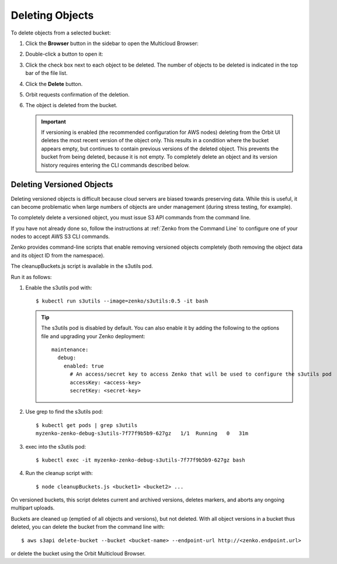 .. _deleting-objects:

Deleting Objects
================

To delete objects from a selected bucket:

#. Click the **Browser** button in the sidebar to open the Multicloud Browser:

   .. image:: ../../Graphics/sidebar_browser_button.png

#. Double-click a button to open it:   

   .. image:: ../../Graphics/Orbit_multicloud_browser_with_values1.png
      :align: center

#. Click the check box next to each object to be deleted. The number of objects
   to be deleted is indicated in the top bar of the file list.

   .. image:: ../../Graphics/Orbit_file_delete.png
      :align: center

#. Click the **Delete** button.

   .. image:: ../../Graphics/Orbit_file_delete_button.png
      :align: center

#. Orbit requests confirmation of the deletion.

   .. image:: ../../Graphics/Orbit_file_delete_confirm.png
      :align: center

#. The object is deleted from the bucket.

   .. important::

      If versioning is enabled (the recommended configuration for AWS nodes)
      deleting from the Orbit UI deletes the most recent version of the object
      only. This results in a condition where the bucket appears empty, but
      continues to contain previous versions of the deleted object. This
      prevents the bucket from being deleted, because it is not empty. To
      completely delete an object and its version history requires entering the
      CLI commands described below.

.. _Deleting Versioned Objects:

Deleting Versioned Objects
--------------------------

Deleting versioned objects is difficult because cloud servers are biased towards
preserving data. While this is useful, it can become problematic when large 
numbers of objects are under management (during stress testing, for example).

To completely delete a versioned object, you must issue S3 API commands
from the command line.

If you have not already done so, follow the instructions at
:ref:`Zenko from the Command Line` to configure one of your nodes to accept
AWS S3 CLI commands.

Zenko provides command-line scripts that enable removing versioned objects 
completely (both removing the object data and its object ID from the namespace).

The cleanupBuckets.js script is available in the s3utils pod. 

Run it as follows:

#. Enable the s3utils pod with::

   $ kubectl run s3utils --image=zenko/s3utils:0.5 -it bash

   .. tip::

      The s3utils pod is disabled by default. You can also enable it by adding
      the following to the options file and upgrading your Zenko deployment::

        maintenance:
	  debug:
	    enabled: true
	      # An access/secret key to access Zenko that will be used to configure the s3utils pod
	      accessKey: <access-key>
	      secretKey: <secret-key>

#. Use grep to find the s3utils pod::

     $ kubectl get pods | grep s3utils
     myzenko-zenko-debug-s3utils-7f77f9b5b9-627gz   1/1  Running   0   31m

#. exec into the s3utils pod::

     $ kubectl exec -it myzenko-zenko-debug-s3utils-7f77f9b5b9-627gz bash

#. Run the cleanup script with::

     $ node cleanupBuckets.js <bucket1> <bucket2> ...

On versioned buckets, this script deletes current and archived
versions, deletes markers, and aborts any ongoing multipart uploads. 

Buckets are cleaned up (emptied of all objects and versions), but not deleted.
With all object versions in a bucket thus deleted, you can delete the bucket
from the command line with::

   $ aws s3api delete-bucket --bucket <bucket-name> --endpoint-url http://<zenko.endpoint.url>

or delete the bucket using the Orbit Multicloud Browser.
